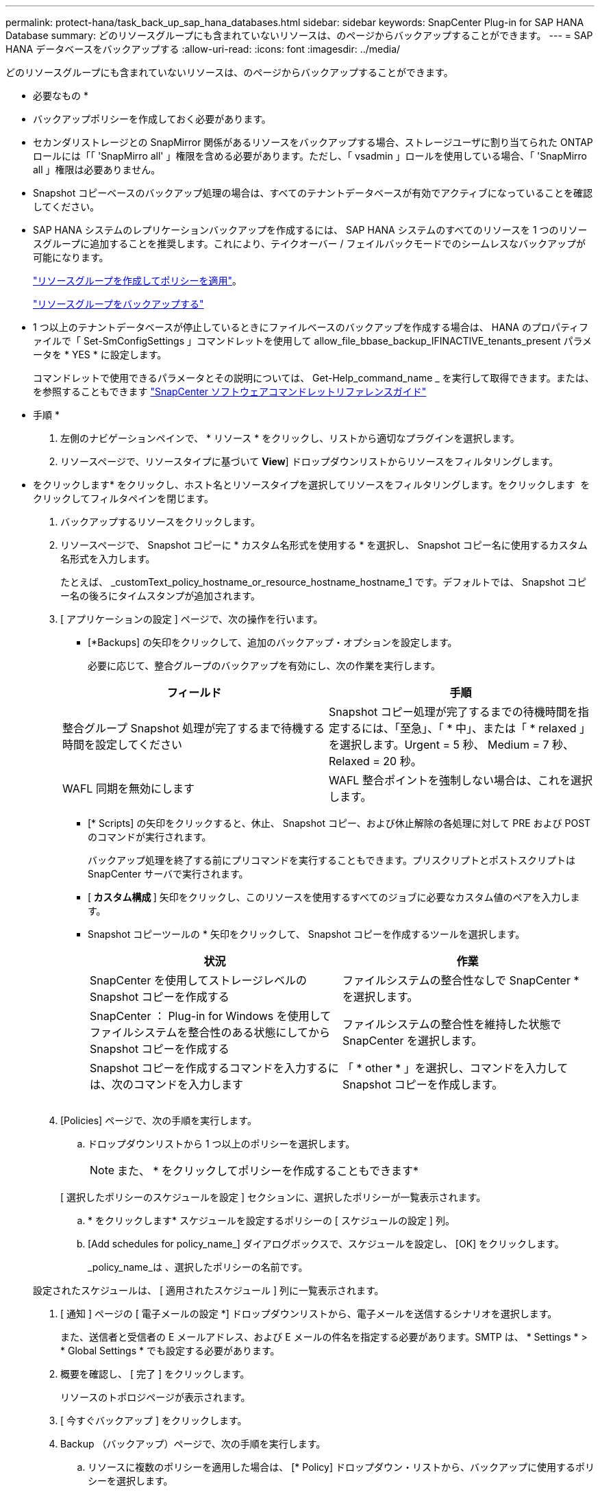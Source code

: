 ---
permalink: protect-hana/task_back_up_sap_hana_databases.html 
sidebar: sidebar 
keywords: SnapCenter Plug-in for SAP HANA Database 
summary: どのリソースグループにも含まれていないリソースは、のページからバックアップすることができます。 
---
= SAP HANA データベースをバックアップする
:allow-uri-read: 
:icons: font
:imagesdir: ../media/


[role="lead"]
どのリソースグループにも含まれていないリソースは、のページからバックアップすることができます。

* 必要なもの *

* バックアップポリシーを作成しておく必要があります。
* セカンダリストレージとの SnapMirror 関係があるリソースをバックアップする場合、ストレージユーザに割り当てられた ONTAP ロールには「「 'SnapMirro all' 」権限を含める必要があります。ただし、「 vsadmin 」ロールを使用している場合、「 'SnapMirro all 」権限は必要ありません。
* Snapshot コピーベースのバックアップ処理の場合は、すべてのテナントデータベースが有効でアクティブになっていることを確認してください。
* SAP HANA システムのレプリケーションバックアップを作成するには、 SAP HANA システムのすべてのリソースを 1 つのリソースグループに追加することを推奨します。これにより、テイクオーバー / フェイルバックモードでのシームレスなバックアップが可能になります。
+
link:protect-hana/task_create_resource_groups_and_attach_policies.html["リソースグループを作成してポリシーを適用"]。

+
link:protect-hana/task_back_up_resource_groups_sap_hana.html["リソースグループをバックアップする"]

* 1 つ以上のテナントデータベースが停止しているときにファイルベースのバックアップを作成する場合は、 HANA のプロパティファイルで「 Set-SmConfigSettings 」コマンドレットを使用して allow_file_bbase_backup_IFINACTIVE_tenants_present パラメータを * YES * に設定します。
+
コマンドレットで使用できるパラメータとその説明については、 Get-Help_command_name _ を実行して取得できます。または、を参照することもできます https://library.netapp.com/ecm/ecm_download_file/ECMLP2880726["SnapCenter ソフトウェアコマンドレットリファレンスガイド"]



* 手順 *

. 左側のナビゲーションペインで、 * リソース * をクリックし、リストから適切なプラグインを選択します。
. リソースページで、リソースタイプに基づいて *View*] ドロップダウンリストからリソースをフィルタリングします。
+
* をクリックしますimage:../media/filter_icon.gif[""]* をクリックし、ホスト名とリソースタイプを選択してリソースをフィルタリングします。をクリックします image:../media/filter_icon.gif[""] をクリックしてフィルタペインを閉じます。

. バックアップするリソースをクリックします。
. リソースページで、 Snapshot コピーに * カスタム名形式を使用する * を選択し、 Snapshot コピー名に使用するカスタム名形式を入力します。
+
たとえば、 _customText_policy_hostname_or_resource_hostname_hostname_1 です。デフォルトでは、 Snapshot コピー名の後ろにタイムスタンプが追加されます。

. [ アプリケーションの設定 ] ページで、次の操作を行います。
+
** [*Backups] の矢印をクリックして、追加のバックアップ・オプションを設定します。
+
必要に応じて、整合グループのバックアップを有効にし、次の作業を実行します。

+
|===
| フィールド | 手順 


 a| 
整合グループ Snapshot 処理が完了するまで待機する時間を設定してください
 a| 
Snapshot コピー処理が完了するまでの待機時間を指定するには、「至急」、「 * 中」、または「 * relaxed 」を選択します。Urgent = 5 秒、 Medium = 7 秒、 Relaxed = 20 秒。



 a| 
WAFL 同期を無効にします
 a| 
WAFL 整合ポイントを強制しない場合は、これを選択します。

|===
** [* Scripts] の矢印をクリックすると、休止、 Snapshot コピー、および休止解除の各処理に対して PRE および POST のコマンドが実行されます。
+
バックアップ処理を終了する前にプリコマンドを実行することもできます。プリスクリプトとポストスクリプトは SnapCenter サーバで実行されます。

** [** カスタム構成 ** ] 矢印をクリックし、このリソースを使用するすべてのジョブに必要なカスタム値のペアを入力します。
** Snapshot コピーツールの * 矢印をクリックして、 Snapshot コピーを作成するツールを選択します。
+
|===
| 状況 | 作業 


 a| 
SnapCenter を使用してストレージレベルの Snapshot コピーを作成する
 a| 
ファイルシステムの整合性なしで SnapCenter * を選択します。



 a| 
SnapCenter ： Plug-in for Windows を使用してファイルシステムを整合性のある状態にしてから Snapshot コピーを作成する
 a| 
ファイルシステムの整合性を維持した状態で SnapCenter を選択します。



 a| 
Snapshot コピーを作成するコマンドを入力するには、次のコマンドを入力します
 a| 
「 * other * 」を選択し、コマンドを入力して Snapshot コピーを作成します。

|===
+
image:../media/application_settings.gif[""]



. [Policies] ページで、次の手順を実行します。
+
.. ドロップダウンリストから 1 つ以上のポリシーを選択します。
+

NOTE: また、 * をクリックしてポリシーを作成することもできますimage:../media/add_policy_from_resourcegroup.gif[""]*

+
[ 選択したポリシーのスケジュールを設定 ] セクションに、選択したポリシーが一覧表示されます。

.. * をクリックしますimage:../media/add_policy_from_resourcegroup.gif[""]* スケジュールを設定するポリシーの [ スケジュールの設定 ] 列。
.. [Add schedules for policy_name_] ダイアログボックスで、スケジュールを設定し、 [OK] をクリックします。
+
_policy_name_は 、選択したポリシーの名前です。

+
設定されたスケジュールは、 [ 適用されたスケジュール ] 列に一覧表示されます。



. [ 通知 ] ページの [ 電子メールの設定 *] ドロップダウンリストから、電子メールを送信するシナリオを選択します。
+
また、送信者と受信者の E メールアドレス、および E メールの件名を指定する必要があります。SMTP は、 * Settings * > * Global Settings * でも設定する必要があります。

. 概要を確認し、 [ 完了 ] をクリックします。
+
リソースのトポロジページが表示されます。

. [ 今すぐバックアップ ] をクリックします。
. Backup （バックアップ）ページで、次の手順を実行します。
+
.. リソースに複数のポリシーを適用した場合は、 [* Policy] ドロップダウン・リストから、バックアップに使用するポリシーを選択します。
+
オンデマンドバックアップ用に選択したポリシーがバックアップスケジュールに関連付けられている場合は、スケジュールタイプに指定した保持設定に基づいてオンデマンドバックアップが保持されます。

.. [ バックアップ ] をクリックします。


. 操作の進行状況を監視するには、 * Monitor * > * Jobs * をクリックします。
+
** MetroCluster 構成では、フェイルオーバー後に SnapCenter が保護関係を検出できない場合があります。
+
詳細については、を参照してください https://kb.netapp.com/Advice_and_Troubleshooting/Data_Protection_and_Security/SnapCenter/Unable_to_detect_SnapMirror_or_SnapVault_relationship_after_MetroCluster_failover["MetroCluster のフェイルオーバー後に SnapMirror 関係または SnapVault 関係を検出できません"^]

** VMDK 上のアプリケーションデータおよび SnapCenter Plug-in for VMware vSphere の Java ヒープサイズが不足している場合、バックアップが失敗することがあります。
+
Java のヒープサイズを増やすには、スクリプトファイル /opt/NetApp/init_scripts/scvservice_. を探します。このスクリプトでは、 _DO_START METHOD_Command によって、 SnapCenter VMware プラグインサービスが開始されます。このコマンドを次のように更新します。 _java -jar -Xmx8192M -Xms4096M_





